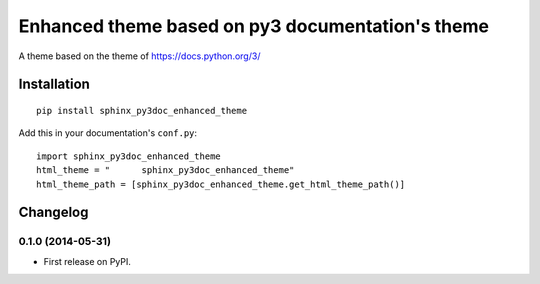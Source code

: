 =================================================
Enhanced theme based on py3 documentation's theme
=================================================

.. image:: http://img.shields.io/pypi/v/sphinx_py3doc_enhanced_theme.png
    :alt: PYPI Package
    :target: https://pypi.python.org/pypi/sphinx_py3doc_enhanced_theme

.. image:: http://img.shields.io/pypi/dm/sphinx_py3doc_enhanced_theme.png
    :alt: PYPI Package
    :target: https://pypi.python.org/pypi/sphinx_py3doc_enhanced_theme

A theme based on the theme of https://docs.python.org/3/

Installation
============

::

    pip install sphinx_py3doc_enhanced_theme

Add this in your documentation's ``conf.py``::

    import sphinx_py3doc_enhanced_theme
    html_theme = " 	sphinx_py3doc_enhanced_theme"
    html_theme_path = [sphinx_py3doc_enhanced_theme.get_html_theme_path()]


Changelog
=========

0.1.0 (2014-05-31)
-----------------------------------------

* First release on PyPI.


